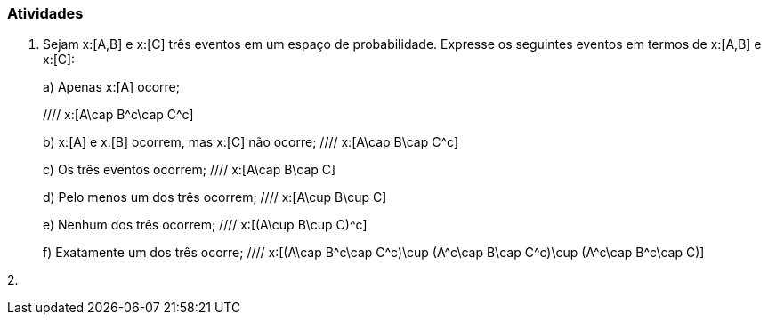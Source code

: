 === Atividades

1. Sejam x:[A,B] e x:[C] três eventos em um espaço de probabilidade. Expresse os seguintes eventos em termos
de x:[A,B] e x:[C]:
+
--
a) Apenas x:[A] ocorre;

//// x:[A\cap B^c\cap C^c]

b) x:[A] e x:[B] ocorrem, mas x:[C] não ocorre;
//// x:[A\cap B\cap C^c]

c) Os três eventos ocorrem;
//// x:[A\cap B\cap C]

d) Pelo menos um dos três ocorrem;
//// x:[A\cup B\cup C]

e) Nenhum dos três ocorrem;
//// x:[(A\cup B\cup C)^c]

f) Exatamente um dos três ocorre;
//// x:[(A\cap B^c\cap C^c)\cup (A^c\cap B\cap C^c)\cup (A^c\cap B^c\cap C)]

--

2. 












